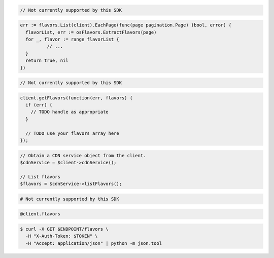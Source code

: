 .. code-block:: csharp

  // Not currently supported by this SDK

.. code-block:: go

  err := flavors.List(client).EachPage(func(page pagination.Page) (bool, error) {
    flavorList, err := osFlavors.ExtractFlavors(page)
    for _, flavor := range flavorList {
            // ...
    }
    return true, nil
  })

.. code-block:: java

  // Not currently supported by this SDK

.. code-block:: javascript

  client.getFlavors(function(err, flavors) {
    if (err) {
      // TODO handle as appropriate
    }

    // TODO use your flavors array here
  });

.. code-block:: php

  // Obtain a CDN service object from the client.
  $cdnService = $client->cdnService();

  // List flavors
  $flavors = $cdnService->listFlavors();

.. code-block:: python

  # Not currently supported by this SDK

.. code-block:: ruby

  @client.flavors

.. code-block:: sh

  $ curl -X GET $ENDPOINT/flavors \
    -H "X-Auth-Token: $TOKEN" \
    -H "Accept: application/json" | python -m json.tool
